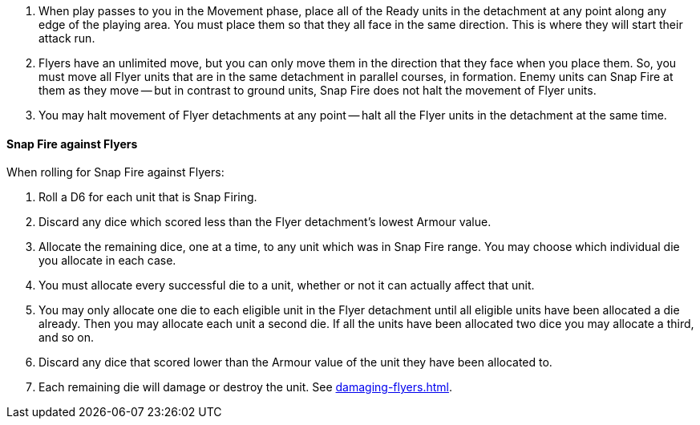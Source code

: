. When play passes to you in the Movement phase, place all of the Ready units in the detachment at any point along any edge of the playing area.
You must place them so that they all face in the same direction.
This is where they will start their attack run.
. Flyers have an unlimited move, but you can only move them in the direction that they face when you place them.
So, you must move all Flyer units that are in the same detachment in parallel courses, in formation.
Enemy units can Snap Fire at them as they move -- but in contrast to ground units, Snap Fire does not halt the movement of Flyer units.
. You may halt movement of Flyer detachments at any point -- halt all the Flyer units in the detachment at the same time.

==== Snap Fire against Flyers

When rolling for Snap Fire against Flyers:

. Roll a D6 for each unit that is Snap Firing.
. Discard any dice which scored less than the Flyer detachment's lowest Armour value.
. Allocate the remaining dice, one at a time, to any unit which was in Snap Fire range. You may choose which individual die you allocate in each case.
. You must allocate every successful die to a unit, whether or not it can actually affect that unit.
. You may only allocate one die to each eligible unit in the Flyer detachment until all eligible units have been allocated a die already. Then you may allocate each unit a second die. If all the units have been allocated two dice you may allocate a third, and so on.
. Discard any dice that scored lower than the Armour value of the unit they have been allocated to.
. Each remaining die will damage or destroy the unit. See xref:damaging-flyers.adoc[].